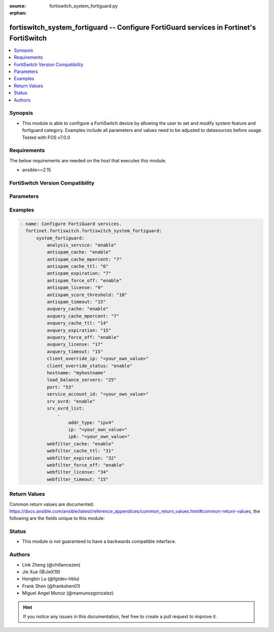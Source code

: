 :source: fortiswitch_system_fortiguard.py

:orphan:

.. fortiswitch_system_fortiguard:

fortiswitch_system_fortiguard -- Configure FortiGuard services in Fortinet's FortiSwitch
++++++++++++++++++++++++++++++++++++++++++++++++++++++++++++++++++++++++++++++++++++++++

.. versionadded:: 1.0.0

.. contents::
   :local:
   :depth: 1


Synopsis
--------
- This module is able to configure a FortiSwitch device by allowing the user to set and modify system feature and fortiguard category. Examples include all parameters and values need to be adjusted to datasources before usage. Tested with FOS v7.0.0



Requirements
------------
The below requirements are needed on the host that executes this module.

- ansible>=2.15


FortiSwitch Version Compatibility
---------------------------------


.. raw:: html

 <br>
 <table border="1">
 <tr>
 <td></td><td colspan="1">Supported Version Ranges</td>
 </tr>
 <tr>
 <td>fortiswitch_system_fortiguard</td>
 <td><code class="docutils literal notranslate">v7.0.0 -> 7.4.3 </code></td>
 </tr>
 </table>
 <p>



Parameters
----------


.. raw:: html

    <ul>
    <li> <span class="li-head">enable_log</span> - Enable/Disable logging for task. <span class="li-normal">type: bool</span> <span class="li-required">required: false</span> <span class="li-normal">default: False</span> </li>
    <li> <span class="li-head">member_path</span> - Member attribute path to operate on. <span class="li-normal">type: str</span> </li>
    <li> <span class="li-head">member_state</span> - Add or delete a member under specified attribute path. <span class="li-normal">type: str</span> <span class="li-normal">choices: present, absent</span> </li>
    <li> <span class="li-head">system_fortiguard</span> - Configure FortiGuard services. <span class="li-normal">type: dict</span> </li>
        <ul class="ul-self">
        <li> <span class="li-head">analysis_service</span> - Enable or disable the analysis service. <span class="li-normal">type: str</span> <span class="li-normal">choices: enable, disable</span> </li>
        <li> <span class="li-head">antispam_cache</span> - Enable/disable the cache. <span class="li-normal">type: str</span> <span class="li-normal">choices: enable, disable</span> </li>
        <li> <span class="li-head">antispam_cache_mpercent</span> - The maximum percent of memory the cache is allowed to use (1-15%). <span class="li-normal">type: int</span> </li>
        <li> <span class="li-head">antispam_cache_ttl</span> - The time-to-live for cache entries in seconds (300-86400). <span class="li-normal">type: int</span> </li>
        <li> <span class="li-head">antispam_expiration</span> - When license will expire. <span class="li-normal">type: int</span> </li>
        <li> <span class="li-head">antispam_force_off</span> - Forcibly disable the service. <span class="li-normal">type: str</span> <span class="li-normal">choices: enable, disable</span> </li>
        <li> <span class="li-head">antispam_license</span> - License type. <span class="li-normal">type: int</span> </li>
        <li> <span class="li-head">antispam_score_threshold</span> - Antispam score threshold [50,100]. <span class="li-normal">type: int</span> </li>
        <li> <span class="li-head">antispam_timeout</span> - Query time out (1-30 seconds). <span class="li-normal">type: int</span> </li>
        <li> <span class="li-head">avquery_cache</span> - Enable/disable the cache. <span class="li-normal">type: str</span> <span class="li-normal">choices: enable, disable</span> </li>
        <li> <span class="li-head">avquery_cache_mpercent</span> - The maximum percent of memory the cache is allowed to use (1-15%). <span class="li-normal">type: int</span> </li>
        <li> <span class="li-head">avquery_cache_ttl</span> - The time-to-live for cache entries in seconds (300-86400). <span class="li-normal">type: int</span> </li>
        <li> <span class="li-head">avquery_expiration</span> - When license will expire. <span class="li-normal">type: int</span> </li>
        <li> <span class="li-head">avquery_force_off</span> - Forcibly disable the service. <span class="li-normal">type: str</span> <span class="li-normal">choices: enable, disable</span> </li>
        <li> <span class="li-head">avquery_license</span> - License type. <span class="li-normal">type: int</span> </li>
        <li> <span class="li-head">avquery_timeout</span> - Query time out (1-30 seconds). <span class="li-normal">type: int</span> </li>
        <li> <span class="li-head">client_override_ip</span> - Client override IP address. <span class="li-normal">type: str</span> </li>
        <li> <span class="li-head">client_override_status</span> - Enable or disable the client override IP. <span class="li-normal">type: str</span> <span class="li-normal">choices: enable, disable</span> </li>
        <li> <span class="li-head">hostname</span> - Hostname or IP of the FortiGuard server. <span class="li-normal">type: str</span> </li>
        <li> <span class="li-head">load_balance_servers</span> - Number of servers to alternate between as first Fortiguard option. <span class="li-normal">type: int</span> </li>
        <li> <span class="li-head">port</span> - Port used to communicate with the FortiGuard servers. <span class="li-normal">type: str</span> <span class="li-normal">choices: 53, 8888</span> </li>
        <li> <span class="li-head">service_account_id</span> - Service account id. <span class="li-normal">type: str</span> </li>
        <li> <span class="li-head">srv_ovrd</span> - Enable or disable the server override list. <span class="li-normal">type: str</span> <span class="li-normal">choices: enable, disable</span> </li>
        <li> <span class="li-head">srv_ovrd_list</span> - Configure the server override list. <span class="li-normal">type: list</span> </li>
            <ul class="ul-self">
            <li> <span class="li-head">addr_type</span> - Type of address. <span class="li-normal">type: str</span> <span class="li-normal">choices: ipv4, ipv6</span> </li>
            <li> <span class="li-head">ip</span> - Override server IP address. <span class="li-normal">type: str</span> </li>
            <li> <span class="li-head">ip6</span> - Override server IP6 address. <span class="li-normal">type: str</span> </li>
            </ul>
        <li> <span class="li-head">webfilter_cache</span> - Enable/disable the cache. <span class="li-normal">type: str</span> <span class="li-normal">choices: enable, disable</span> </li>
        <li> <span class="li-head">webfilter_cache_ttl</span> - The time-to-live for cache entries in seconds (300-86400). <span class="li-normal">type: int</span> </li>
        <li> <span class="li-head">webfilter_expiration</span> - When license will expire. <span class="li-normal">type: int</span> </li>
        <li> <span class="li-head">webfilter_force_off</span> - Forcibly disable the service. <span class="li-normal">type: str</span> <span class="li-normal">choices: enable, disable</span> </li>
        <li> <span class="li-head">webfilter_license</span> - License type. <span class="li-normal">type: int</span> </li>
        <li> <span class="li-head">webfilter_timeout</span> - Query time out (1-30 seconds). <span class="li-normal">type: int</span> </li>
        </ul>
    </ul>


Examples
--------

.. code-block:: yaml+jinja
    
    - name: Configure FortiGuard services.
      fortinet.fortiswitch.fortiswitch_system_fortiguard:
          system_fortiguard:
              analysis_service: "enable"
              antispam_cache: "enable"
              antispam_cache_mpercent: "7"
              antispam_cache_ttl: "6"
              antispam_expiration: "7"
              antispam_force_off: "enable"
              antispam_license: "9"
              antispam_score_threshold: "10"
              antispam_timeout: "15"
              avquery_cache: "enable"
              avquery_cache_mpercent: "7"
              avquery_cache_ttl: "14"
              avquery_expiration: "15"
              avquery_force_off: "enable"
              avquery_license: "17"
              avquery_timeout: "15"
              client_override_ip: "<your_own_value>"
              client_override_status: "enable"
              hostname: "myhostname"
              load_balance_servers: "25"
              port: "53"
              service_account_id: "<your_own_value>"
              srv_ovrd: "enable"
              srv_ovrd_list:
                  -
                      addr_type: "ipv4"
                      ip: "<your_own_value>"
                      ip6: "<your_own_value>"
              webfilter_cache: "enable"
              webfilter_cache_ttl: "31"
              webfilter_expiration: "32"
              webfilter_force_off: "enable"
              webfilter_license: "34"
              webfilter_timeout: "15"


Return Values
-------------
Common return values are documented: https://docs.ansible.com/ansible/latest/reference_appendices/common_return_values.html#common-return-values, the following are the fields unique to this module:

.. raw:: html

    <ul>

    <li> <span class="li-return">build</span> - Build number of the fortiSwitch image <span class="li-normal">returned: always</span> <span class="li-normal">type: str</span> <span class="li-normal">sample: 1547</span></li>
    <li> <span class="li-return">http_method</span> - Last method used to provision the content into FortiSwitch <span class="li-normal">returned: always</span> <span class="li-normal">type: str</span> <span class="li-normal">sample: PUT</span></li>
    <li> <span class="li-return">http_status</span> - Last result given by FortiSwitch on last operation applied <span class="li-normal">returned: always</span> <span class="li-normal">type: str</span> <span class="li-normal">sample: 200</span></li>
    <li> <span class="li-return">mkey</span> - Master key (id) used in the last call to FortiSwitch <span class="li-normal">returned: success</span> <span class="li-normal">type: str</span> <span class="li-normal">sample: id</span></li>
    <li> <span class="li-return">name</span> - Name of the table used to fulfill the request <span class="li-normal">returned: always</span> <span class="li-normal">type: str</span> <span class="li-normal">sample: urlfilter</span></li>
    <li> <span class="li-return">path</span> - Path of the table used to fulfill the request <span class="li-normal">returned: always</span> <span class="li-normal">type: str</span> <span class="li-normal">sample: webfilter</span></li>
    <li> <span class="li-return">serial</span> - Serial number of the unit <span class="li-normal">returned: always</span> <span class="li-normal">type: str</span> <span class="li-normal">sample: FS1D243Z13000122</span></li>
    <li> <span class="li-return">status</span> - Indication of the operation's result <span class="li-normal">returned: always</span> <span class="li-normal">type: str</span> <span class="li-normal">sample: success</span></li>
    <li> <span class="li-return">version</span> - Version of the FortiSwitch <span class="li-normal">returned: always</span> <span class="li-normal">type: str</span> <span class="li-normal">sample: v7.0.0</span></li>
    </ul>

Status
------

- This module is not guaranteed to have a backwards compatible interface.


Authors
-------

- Link Zheng (@chillancezen)
- Jie Xue (@JieX19)
- Hongbin Lu (@fgtdev-hblu)
- Frank Shen (@frankshen01)
- Miguel Angel Munoz (@mamunozgonzalez)


.. hint::
    If you notice any issues in this documentation, feel free to create a pull request to improve it.
